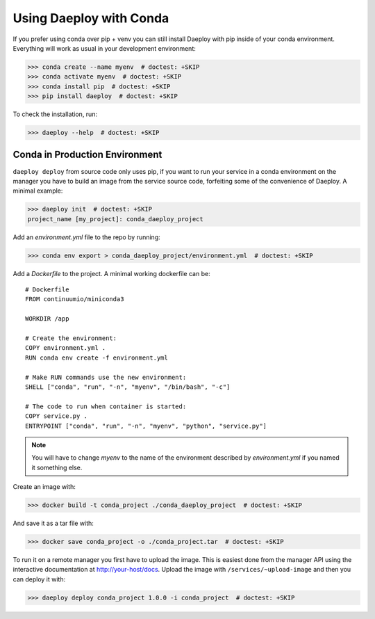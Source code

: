 .. _conda-reference:

Using Daeploy with Conda
========================

If you prefer using conda over pip + venv you can still install Daeploy with pip
inside of your conda environment. Everything will work as usual in your
development environment:

>>> conda create --name myenv  # doctest: +SKIP
>>> conda activate myenv  # doctest: +SKIP
>>> conda install pip  # doctest: +SKIP
>>> pip install daeploy  # doctest: +SKIP

To check the installation, run:

>>> daeploy --help  # doctest: +SKIP

Conda in Production Environment
-------------------------------

``daeploy deploy`` from source code only uses pip, if you want to
run your service in a conda environment on the manager you have to build an
image from the service source code, forfeiting some of the convenience of Daeploy.
A minimal example:

>>> daeploy init  # doctest: +SKIP
project_name [my_project]: conda_daeploy_project

Add an `environment.yml` file to the repo by running:

>>> conda env export > conda_daeploy_project/environment.yml  # doctest: +SKIP

Add a `Dockerfile` to the project. A minimal working dockerfile can be::

    # Dockerfile
    FROM continuumio/miniconda3

    WORKDIR /app

    # Create the environment:
    COPY environment.yml .
    RUN conda env create -f environment.yml

    # Make RUN commands use the new environment:
    SHELL ["conda", "run", "-n", "myenv", "/bin/bash", "-c"]

    # The code to run when container is started:
    COPY service.py .
    ENTRYPOINT ["conda", "run", "-n", "myenv", "python", "service.py"]

.. Note::
    You will have to change `myenv` to the name of the environment described by
    `environment.yml` if you named it something else.

Create an image with:

>>> docker build -t conda_project ./conda_daeploy_project  # doctest: +SKIP

And save it as a tar file with:

>>> docker save conda_project -o ./conda_project.tar  # doctest: +SKIP

To run it on a remote manager you first have to upload the image. This is easiest
done from the manager API using the interactive documentation at http://your-host/docs.
Upload the image with ``/services/~upload-image`` and then you can deploy it with:

>>> daeploy deploy conda_project 1.0.0 -i conda_project  # doctest: +SKIP
